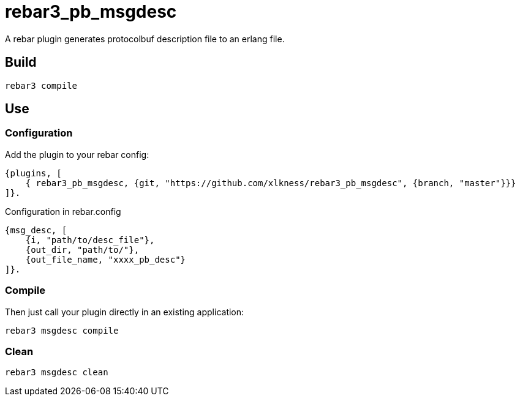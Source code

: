 # rebar3_pb_msgdesc

A rebar plugin generates protocolbuf description file to an erlang file.

## Build

    rebar3 compile

## Use

### Configuration
Add the plugin to your rebar config:

    {plugins, [
        { rebar3_pb_msgdesc, {git, "https://github.com/xlkness/rebar3_pb_msgdesc", {branch, "master"}}}
    ]}.

Configuration in rebar.config

    {msg_desc, [
        {i, "path/to/desc_file"},
        {out_dir, "path/to/"},
        {out_file_name, "xxxx_pb_desc"}
    ]}.

### Compile
Then just call your plugin directly in an existing application:

    rebar3 msgdesc compile

### Clean

    rebar3 msgdesc clean
